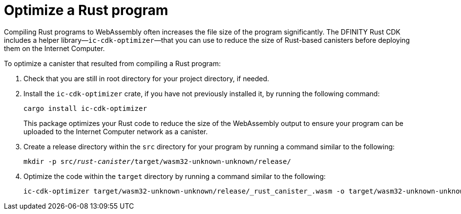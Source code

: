 = Optimize a Rust program
:proglang: Rust
:platform: Internet Computer platform
:IC: Internet Computer
:company-id: DFINITY
:cdk-short-name: DFINITY Rust CDK
:sdk-short-name: DFINITY Canister SDK
:cdk-long-name: DFINITY Canister Development Kit (CDK) for Rust
:sdk-long-name: DFINITY Canister Software Development Kit (SDK)
ifdef::env-github,env-browser[:outfilesuffix:.adoc]

Compiling Rust programs to WebAssembly often increases the file size of the program significantly. The {cdk-short-name} includes a helper library—`+ic-cdk-optimizer+`—that you can use to reduce the size of Rust-based canisters before deploying them on the {IC}. 

To optimize a canister that resulted from compiling a Rust program:

. Check that you are still in root directory for your project directory, if needed.
. Install the `+ic-cdk-optimizer+` crate, if you have not previously installed it, by running the following command:
+
[source,bash]
----
cargo install ic-cdk-optimizer
----
+
This package optimizes your Rust code to reduce the size of the WebAssembly output to ensure your program can be uploaded to the {IC} network as a canister.
. Create a release directory within the `+src+` directory for your program by running a command similar to the following:
+
[source,bash,subs=quotes]
----
mkdir -p src/_rust-canister_/target/wasm32-unknown-unknown/release/
----
. Optimize the code within the `+target+` directory by running a command similar to the following:
+
[source,bash,subs-quotes]
----
ic-cdk-optimizer target/wasm32-unknown-unknown/release/_rust_canister_.wasm -o target/wasm32-unknown-unknown/release/_rust_canister_-opt.wasm
----

